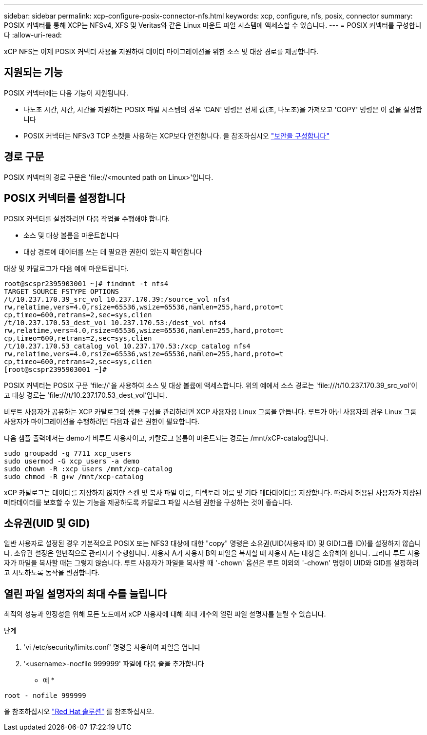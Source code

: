 ---
sidebar: sidebar 
permalink: xcp-configure-posix-connector-nfs.html 
keywords: xcp, configure, nfs, posix, connector 
summary: POSIX 커넥터를 통해 XCP는 NFSv4, XFS 및 Veritas와 같은 Linux 마운트 파일 시스템에 액세스할 수 있습니다. 
---
= POSIX 커넥터를 구성합니다
:allow-uri-read: 


[role="lead"]
xCP NFS는 이제 POSIX 커넥터 사용을 지원하여 데이터 마이그레이션을 위한 소스 및 대상 경로를 제공합니다.



== 지원되는 기능

POSIX 커넥터에는 다음 기능이 지원됩니다.

* 나노초 시간, 시간, 시간을 지원하는 POSIX 파일 시스템의 경우 'CAN' 명령은 전체 값(초, 나노초)을 가져오고 'COPY' 명령은 이 값을 설정합니다
* POSIX 커넥터는 NFSv3 TCP 소켓을 사용하는 XCP보다 안전합니다. 을 참조하십시오 link:xcp-configure-security-nfs.html["보안을 구성합니다"]




== 경로 구문

POSIX 커넥터의 경로 구문은 '\file://<mounted path on Linux>'입니다.



== POSIX 커넥터를 설정합니다

POSIX 커넥터를 설정하려면 다음 작업을 수행해야 합니다.

* 소스 및 대상 볼륨을 마운트합니다
* 대상 경로에 데이터를 쓰는 데 필요한 권한이 있는지 확인합니다


대상 및 카탈로그가 다음 예에 마운트됩니다.

[listing]
----
root@scspr2395903001 ~]# findmnt -t nfs4
TARGET SOURCE FSTYPE OPTIONS
/t/10.237.170.39_src_vol 10.237.170.39:/source_vol nfs4
rw,relatime,vers=4.0,rsize=65536,wsize=65536,namlen=255,hard,proto=t
cp,timeo=600,retrans=2,sec=sys,clien
/t/10.237.170.53_dest_vol 10.237.170.53:/dest_vol nfs4
rw,relatime,vers=4.0,rsize=65536,wsize=65536,namlen=255,hard,proto=t
cp,timeo=600,retrans=2,sec=sys,clien
/t/10.237.170.53_catalog_vol 10.237.170.53:/xcp_catalog nfs4
rw,relatime,vers=4.0,rsize=65536,wsize=65536,namlen=255,hard,proto=t
cp,timeo=600,retrans=2,sec=sys,clien
[root@scspr2395903001 ~]#
----
POSIX 커넥터는 POSIX 구문 'file://'을 사용하여 소스 및 대상 볼륨에 액세스합니다. 위의 예에서 소스 경로는 '\file:///t/10.237.170.39_src_vol'이고 대상 경로는 'file:///t/10.237.170.53_dest_vol'입니다.

비루트 사용자가 공유하는 XCP 카탈로그의 샘플 구성을 관리하려면 XCP 사용자용 Linux 그룹을 만듭니다. 루트가 아닌 사용자의 경우 Linux 그룹 사용자가 마이그레이션을 수행하려면 다음과 같은 권한이 필요합니다.

다음 샘플 출력에서는 demo가 비루트 사용자이고, 카탈로그 볼륨이 마운트되는 경로는 /mnt/xCP-catalog입니다.

[listing]
----
sudo groupadd -g 7711 xcp_users
sudo usermod -G xcp_users -a demo
sudo chown -R :xcp_users /mnt/xcp-catalog
sudo chmod -R g+w /mnt/xcp-catalog
----
xCP 카탈로그는 데이터를 저장하지 않지만 스캔 및 복사 파일 이름, 디렉토리 이름 및 기타 메타데이터를 저장합니다. 따라서 허용된 사용자가 저장된 메타데이터를 보호할 수 있는 기능을 제공하도록 카탈로그 파일 시스템 권한을 구성하는 것이 좋습니다.



== 소유권(UID 및 GID)

일반 사용자로 설정된 경우 기본적으로 POSIX 또는 NFS3 대상에 대한 "copy" 명령은 소유권(UID(사용자 ID) 및 GID(그룹 ID))를 설정하지 않습니다. 소유권 설정은 일반적으로 관리자가 수행합니다. 사용자 A가 사용자 B의 파일을 복사할 때 사용자 A는 대상을 소유해야 합니다. 그러나 루트 사용자가 파일을 복사할 때는 그렇지 않습니다. 루트 사용자가 파일을 복사할 때 '-chown' 옵션은 루트 이외의 '-chown' 명령이 UID와 GID를 설정하려고 시도하도록 동작을 변경합니다.



== 열린 파일 설명자의 최대 수를 늘립니다

최적의 성능과 안정성을 위해 모든 노드에서 xCP 사용자에 대해 최대 개수의 열린 파일 설명자를 늘릴 수 있습니다.

.단계
. 'vi /etc/security/limits.conf' 명령을 사용하여 파일을 엽니다
. '<username>-nocfile 999999' 파일에 다음 줄을 추가합니다


* 예 *

[listing]
----
root - nofile 999999
----
을 참조하십시오 link:https://access.redhat.com/solutions/61334^["Red Hat 솔루션"] 를 참조하십시오.
